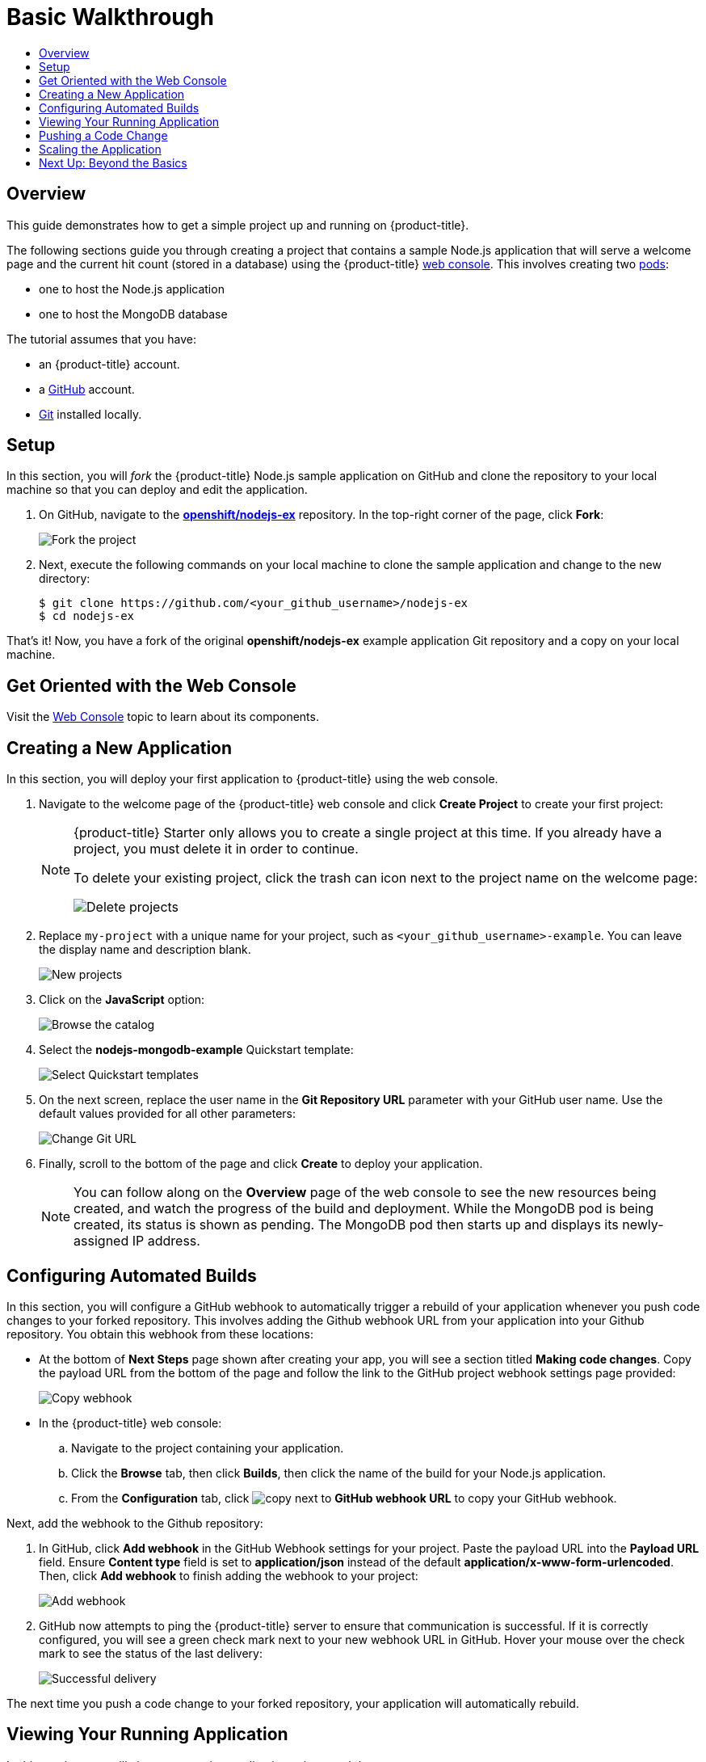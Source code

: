[[getting-started-basic-walkthrough]]
= Basic Walkthrough
:toc: macro
:toc-title:
:data-uri:
:prewrap!:
:description: This is the getting started experience for Developers, focusing on web console usage.
:keywords: getting started, developers, web console, templates

toc::[]

== Overview

This guide demonstrates how to get a simple project up and running on
{product-title}.

The following sections guide you through creating a project that contains a
sample Node.js application that will serve a welcome page and the current hit
count (stored in a database) using the {product-title}
xref:../architecture/infrastructure_components/web_console.adoc#architecture-infrastructure-components-web-console[web
console]. This involves creating two
xref:../architecture/core_concepts/pods_and_services.adoc#pods[pods]:

- one to host the Node.js application
- one to host the MongoDB database

The tutorial assumes that you have:

- an {product-title} account.
- a https://github.com/[GitHub] account.
- https://help.github.com/articles/set-up-git/[Git] installed locally.

[[bw-setup]]
== Setup

In this section, you will _fork_ the {product-title} Node.js sample application
on GitHub and clone the repository to your local machine so that you can deploy
and edit the application.

. On GitHub, navigate to the
https://github.com/openshift/nodejs-ex[*openshift/nodejs-ex*] repository. In the
top-right corner of the page, click *Fork*:
+
image::gs-fork.png[Fork the project]

. Next, execute the following commands on your local machine to clone the sample
application and change to the new directory:
+
----
$ git clone https://github.com/<your_github_username>/nodejs-ex
$ cd nodejs-ex
----

That's it! Now, you have a fork of the original *openshift/nodejs-ex* example
application Git repository and a copy on your local machine.

[[bw-get-oriented-wth-the-web-console]]
== Get Oriented with the Web Console

Visit the
xref:../architecture/infrastructure_components/web_console.adoc#architecture-infrastructure-components-web-console[Web
Console] topic to learn about its components.

[[bw-creating-a-new-application]]
== Creating a New Application

In this section, you will deploy your first application to {product-title} using
the web console.

. Navigate to the welcome page of the {product-title} web console and click *Create
Project* to create your first project:
+
[NOTE]
====
{product-title} Starter only allows you to create a single project at this time.
If you already have a project, you must delete it in order to continue.

To delete your existing project, click the trash can icon next to the project
name on the welcome page:

image::gs-delete-projects.png[Delete projects]
====

. Replace `my-project` with a unique name for your project, such as
`<your_github_username>-example`. You can leave the display name and description
blank.
+
image::gs-new-project.png[New projects]

. Click on the *JavaScript* option:
+
image::console_select_image_or_template.png[Browse the catalog]

. Select the *nodejs-mongodb-example* Quickstart template:
+
image::gs-select-quickstart.png[Select Quickstart templates]

. On the next screen, replace the user name in the *Git Repository URL* parameter
with your GitHub user name. Use the default values provided for all other
parameters:
+
image::gs-change-git-url.png[Change Git URL]

. Finally, scroll to the bottom of the page and click *Create* to deploy your
application.
+
[NOTE]
====
You can follow along on the *Overview* page of the web console to see the new
resources being created, and watch the progress of the build and deployment.
While the MongoDB pod is being created, its status is shown as pending. The
MongoDB pod then starts up and displays its newly-assigned IP address.
====

[[bw-configuring-automated-builds]]
== Configuring Automated Builds

In this section, you will configure a GitHub webhook to automatically trigger a
rebuild of your application whenever you push code changes to your forked
repository. This involves adding the Github webhook URL from your application
into your Github repository. You obtain this webhook from these locations:

- At the bottom of *Next Steps* page shown after creating your app, you will see a
section titled *Making code changes*. Copy the payload URL from the bottom of
the page and follow the link to the GitHub project webhook settings page
provided:
+
image::gs-copy-webhook.png[Copy webhook]

- In the {product-title}  web console:
.. Navigate to the project containing your application.
.. Click the *Browse* tab, then click *Builds*, then click the name of the
build for your Node.js application.
.. From the *Configuration* tab, click image:copy.jpg[] next to *GitHub webhook
URL* to copy your GitHub webhook.

Next, add the webhook to the Github repository:

. In GitHub, click *Add webhook* in the GitHub Webhook settings for your project.
Paste the payload URL into the *Payload URL* field. Ensure *Content type* field
is set to *application/json* instead of the default
*application/x-www-form-urlencoded*. Then, click *Add webhook* to finish adding
the webhook to your project:
+
image::gs-add-webhook.png[Add webhook]

. GitHub now attempts to ping the {product-title} server to ensure that
communication is successful. If it is correctly configured, you will see a green
check mark next to your new webhook URL in GitHub. Hover your mouse over the
check mark to see the status of the last delivery:
+
image::gs-webhook-success.png[Successful delivery]

The next time you push a code change to your forked repository, your application
will automatically rebuild.

[[bw-viewing-your-running-application]]
== Viewing Your Running Application

In this section, you will view your running application using a web browser.

In the web console, view the *Overview* page for your project to determine the
web address for your application. Click the web address displayed underneath the
*NODEJS-MONGODB-EXAMPLE* service to open your application in a new browser tab:

image::gs-running-nodejs-app.png[Running Node.js app]

[NOTE]
====
You can find all routes configured for your project at any time in the web
console:

. From the web console, navigate to the project containing your application.
. Click the *Browse* tab, then click *Routes*.
. Click the host name to open your application in a browser new tab.
====

[[bw-pushing-a-code-change]]
== Pushing a Code Change

In this section, you will learn how to push a local code change to the
application.

. On your local machine, use a text editor to open the sample application’s source
for the file *_nodejs-ex/views/index.html_*.

. Make a code change that will be visible from within your application. For
example, change the title on line 219:
+
image::gs-code-change.png[Make a code change]

. Commit the changes in Git, and push the change to your GitHub repository:
+
----
$ git add views/index.html
$ git commit -m “Updates heading on welcome page”
$ git push origin master
----

. If your webhook is correctly configured, your application will immediately
rebuild itself based on your changes. View your application using a web browser
to see your changes.

Now going forward, all you need to do is push code updates and {product-title}
handles the rest.

[[bw-scaling-the-app]]
== Scaling the Application

[IMPORTANT]
====
{product-title} Stater users are unable to scale applications. Only
{product-title} Pro users have this ability.
====

In this section, you will add additional instances of your Node.js service so
that your application can handle additional traffic volume.

. In the web console, view the *Overview* page for your project. Click the up
arrow under the *NODEJS-MONGODB-EXAMPLE* service to add an additional replica of
your Node.js application:
+
image::gs-scaling-app.png[Scaling an app]

The *nodejs-mongodb-example* Quickstart is configured to use 512 MiB of memory
per pod. Your quota will allow up to 3 replicas of the *nodejs-mongodb-example*
pod in addition to the MongoDB database (for a total of 2 GiB).

You can check your quota usage at any time in the web console:

. From the web console, navigate to the project containing your application.
. Click the *Settings* tab and scroll to the section titled *Quota
compute-resources* to view usage:

image::gs-quota.png[Quota]

[[bw-next-up]]
== Next Up: Beyond the Basics

Next, we’ll go xref:../getting_started/beyond_the_basics.adoc#getting-started-beyond-the-basics[beyond the basics]
using the {product-title} CLI to compose this same application using individual
images.

